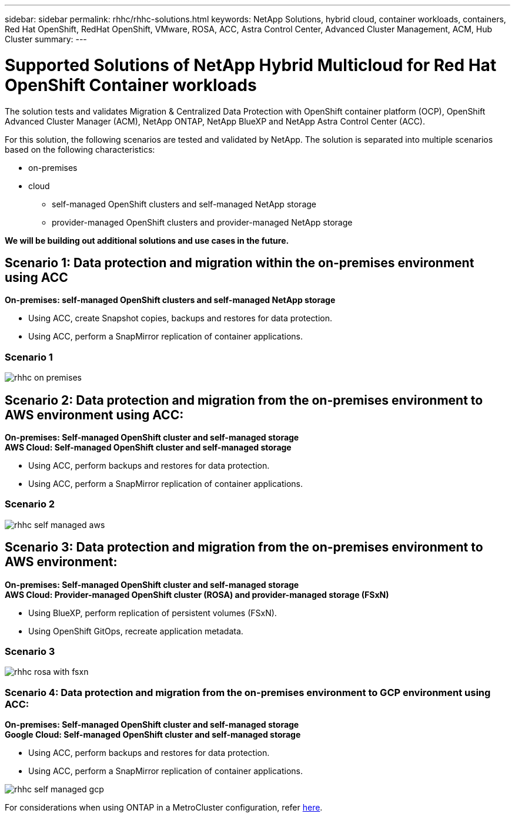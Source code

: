 ---
sidebar: sidebar
permalink: rhhc/rhhc-solutions.html
keywords: NetApp Solutions, hybrid cloud, container workloads, containers, Red Hat OpenShift, RedHat OpenShift, VMware, ROSA, ACC, Astra Control Center, Advanced Cluster Management, ACM, Hub Cluster
summary:
---

= Supported Solutions of NetApp Hybrid Multicloud for Red Hat OpenShift Container workloads
:hardbreaks:
:nofooter:
:icons: font
:linkattrs:
:imagesdir: ./../media/

[.lead]
The solution tests and validates Migration & Centralized Data Protection with OpenShift container platform (OCP), OpenShift Advanced Cluster Manager (ACM), NetApp ONTAP, NetApp BlueXP and NetApp Astra Control Center (ACC).

For this solution, the following scenarios are tested and validated by NetApp. The solution is separated into multiple scenarios based on the following characteristics:

* on-premises
* cloud
** self-managed OpenShift clusters and self-managed NetApp storage
** provider-managed OpenShift clusters and provider-managed NetApp storage

**We will be building out additional solutions and use cases in the future.** 

== Scenario 1: Data protection and migration within the on-premises environment using ACC 
**On-premises: self-managed OpenShift clusters and self-managed NetApp storage** 

* Using ACC, create Snapshot copies, backups and restores for data protection.
* Using ACC, perform a SnapMirror replication of container applications.

=== Scenario 1
image:rhhc-on-premises.png[]
 
== Scenario 2: Data protection and migration from the on-premises environment to AWS environment using ACC:  
**On-premises: Self-managed OpenShift cluster and self-managed storage**
**AWS Cloud: Self-managed OpenShift cluster and self-managed storage**

* Using ACC, perform backups and restores for data protection.
* Using ACC, perform a SnapMirror replication of container applications.

=== Scenario 2
image:rhhc-self-managed-aws.png[]
 
== Scenario 3: Data protection and migration from the on-premises environment to AWS environment:  
**On-premises: Self-managed OpenShift cluster and self-managed storage**
**AWS Cloud: Provider-managed OpenShift cluster (ROSA) and provider-managed storage (FSxN)** 
 
* Using BlueXP, perform replication of persistent volumes (FSxN).  
* Using OpenShift GitOps, recreate application metadata.


=== Scenario 3
image:rhhc-rosa-with-fsxn.png[]

=== Scenario 4: Data protection and migration from the on-premises environment to GCP environment using ACC:  
**On-premises: Self-managed OpenShift cluster and self-managed storage**
**Google Cloud: Self-managed OpenShift cluster and self-managed storage ** 
 
* Using ACC, perform backups and restores for data protection.
* Using ACC, perform a SnapMirror replication of container applications.

image:rhhc-self-managed-gcp.png[]

For considerations when using ONTAP in a MetroCluster configuration, refer link:https://docs.netapp.com/us-en/ontap-metrocluster/install-stretch/concept_considerations_when_using_ontap_in_a_mcc_configuration.html[here].
